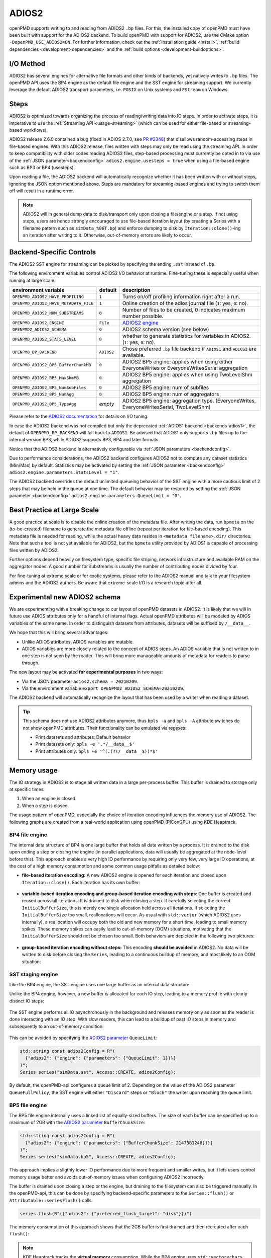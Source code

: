 .. _backends-adios2:

ADIOS2
======

openPMD supports writing to and reading from ADIOS2 ``.bp`` files.
For this, the installed copy of openPMD must have been built with support for the ADIOS2 backend.
To build openPMD with support for ADIOS2, use the CMake option ``-DopenPMD_USE_ADIOS2=ON``.
For further information, check out the :ref:`installation guide <install>`,
:ref:`build dependencies <development-dependencies>` and the :ref:`build options <development-buildoptions>`.


I/O Method
----------

ADIOS2 has several engines for alternative file formats and other kinds of backends, yet natively writes to ``.bp`` files.
The openPMD API uses the BP4 engine as the default file engine and the SST engine for streaming support.
We currently leverage the default ADIOS2 transport parameters, i.e. ``POSIX`` on Unix systems and ``FStream`` on Windows.

Steps
-----

ADIOS2 is optimized towards organizing the process of reading/writing data into IO steps.
In order to activate steps, it is imperative to use the :ref:`Streaming API <usage-streaming>` (which can be used for either file-based or streaming-based workflows).

ADIOS2 release 2.6.0 contained a bug (fixed in ADIOS 2.7.0, see `PR #2348 <https://github.com/ornladios/ADIOS2/pull/2348>`_) that disallows random-accessing steps in file-based engines.
With this ADIOS2 release, files written with steps may only be read using the streaming API.
In order to keep compatibility with older codes reading ADIOS2 files, step-based processing must currently be opted in to via use of the :ref:`JSON parameter<backendconfig>` ``adios2.engine.usesteps = true`` when using a file-based engine such as BP3 or BP4 (usesteps).

Upon reading a file, the ADIOS2 backend will automatically recognize whether it has been written with or without steps, ignoring the JSON option mentioned above.
Steps are mandatory for streaming-based engines and trying to switch them off will result in a runtime error.

.. note::

   ADIOS2 will in general dump data to disk/transport only upon closing a file/engine or a step.
   If not using steps, users are hence strongly encouraged to use file-based iteration layout (by creating a Series with a filename pattern such as ``simData_%06T.bp``) and enforce dumping to disk by ``Iteration::close()``-ing an iteration after writing to it.
   Otherwise, out-of-memory errors are likely to occur.

Backend-Specific Controls
-------------------------

The ADIOS2 SST engine for streaming can be picked by specifying the ending ``.sst`` instead of ``.bp``.

The following environment variables control ADIOS2 I/O behavior at runtime.
Fine-tuning these is especially useful when running at large scale.

===================================== ========== ================================================================================
environment variable                  default    description
===================================== ========== ================================================================================
``OPENPMD_ADIOS2_HAVE_PROFILING``     ``1``      Turns on/off profiling information right after a run.
``OPENPMD_ADIOS2_HAVE_METADATA_FILE`` ``1``      Online creation of the adios journal file (``1``: yes, ``0``: no).
``OPENPMD_ADIOS2_NUM_SUBSTREAMS``     ``0``      Number of files to be created, 0 indicates maximum number possible.
``OPENPMD_ADIOS2_ENGINE``             ``File``   `ADIOS2 engine <https://adios2.readthedocs.io/en/latest/engines/engines.html>`_
``OPENPMD2_ADIOS2_SCHEMA``            ``0``      ADIOS2 schema version (see below)
``OPENPMD_ADIOS2_STATS_LEVEL``        ``0``      whether to generate statistics for variables in ADIOS2. (``1``: yes, ``0``: no).
``OPENPMD_BP_BACKEND``                ``ADIOS2`` Chose preferred ``.bp`` file backend if ``ADIOS1`` and ``ADIOS2`` are available.
``OPENPMD_ADIOS2_BP5_BufferChunkMB``  ``0``      ADIOS2 BP5 engine: applies when using either EveryoneWrites or EveryoneWritesSerial aggregation
``OPENPMD_ADIOS2_BP5_MaxShmMB``       ``0``      ADIOS2 BP5 engine: applies when using TwoLevelShm aggregation
``OPENPMD_ADIOS2_BP5_NumSubFiles``    ``0``      ADIOS2 BP5 engine: num of subfiles
``OPENPMD_ADIOS2_BP5_NumAgg``         ``0``      ADIOS2 BP5 engine: num of aggregators
``OPENPMD_ADIOS2_BP5_TypeAgg``        *empty*    ADIOS2 BP5 engine: aggregation type. (EveryoneWrites, EveryoneWritesSerial, TwoLevelShm)
===================================== ========== ================================================================================

Please refer to the `ADIOS2 documentation <https://adios2.readthedocs.io/en/latest/engines/engines.html>`_ for details on I/O tuning.

In case the ADIOS2 backend was not compiled but only the deprecated :ref:`ADIOS1 backend <backends-adios1>`, the default of ``OPENPMD_BP_BACKEND`` will fall back to ``ADIOS1``.
Be advised that ADIOS1 only supports ``.bp`` files up to the internal version BP3, while ADIOS2 supports BP3, BP4 and later formats.

Notice that the ADIOS2 backend is alternatively configurable via :ref:`JSON parameters <backendconfig>`.

Due to performance considerations, the ADIOS2 backend configures ADIOS2 not to compute any dataset statistics (Min/Max) by default.
Statistics may be activated by setting the :ref:`JSON parameter <backendconfig>` ``adios2.engine.parameters.StatsLevel = "1"``.

The ADIOS2 backend overrides the default unlimited queueing behavior of the SST engine with a more cautious limit of 2 steps that may be held in the queue at one time.
The default behavior may be restored by setting the :ref:`JSON parameter <backendconfig>` ``adios2.engine.parameters.QueueLimit = "0"``.

Best Practice at Large Scale
----------------------------

A good practice at scale is to disable the online creation of the metadata file.
After writing the data, run ``bpmeta`` on the (to-be-created) filename to generate the metadata file offline (repeat per iteration for file-based encoding).
This metadata file is needed for reading, while the actual heavy data resides in ``<metadata filename>.dir/`` directories.
Note that such a tool is not yet available for ADIOS2, but the ``bpmeta`` utility provided by ADIOS1 is capable of processing files written by ADIOS2.

Further options depend heavily on filesystem type, specific file striping, network infrastructure and available RAM on the aggregator nodes.
A good number for substreams is usually the number of contributing nodes divided by four.

For fine-tuning at extreme scale or for exotic systems, please refer to the ADIOS2 manual and talk to your filesystem admins and the ADIOS2 authors.
Be aware that extreme-scale I/O is a research topic after all.

Experimental new ADIOS2 schema
------------------------------

We are experimenting with a breaking change to our layout of openPMD datasets in ADIOS2.
It is likely that we will in future use ADIOS attributes only for a handful of internal flags.
Actual openPMD attributes will be modeled by ADIOS variables of the same name.
In order to distinguish datasets from attributes, datasets will be suffixed by ``/__data__``.

We hope that this will bring several advantages:

* Unlike ADIOS attributes, ADIOS variables are mutable.
* ADIOS variables are more closely related to the concept of ADIOS steps.
  An ADIOS variable that is not written to in one step is not seen by the reader.
  This will bring more manageable amounts of metadata for readers to parse through.

The new layout may be activated **for experimental purposes** in two ways:

* Via the JSON parameter ``adios2.schema = 20210209``.
* Via the environment variable ``export OPENPMD2_ADIOS2_SCHEMA=20210209``.

The ADIOS2 backend will automatically recognize the layout that has been used by a writer when reading a dataset.

.. tip::

   This schema does not use ADIOS2 attributes anymore, thus ``bpls -a`` and ``bpls -A`` attribute switches do not show openPMD attributes.
   Their functionality can be emulated via regexes:

   * Print datasets and attributes: Default behavior
   * Print datasets only: ``bpls -e '.*/__data__$'``
   * Print attributes only: ``bpls -e '^(.(?!/__data__$))*$'``

Memory usage
------------

The IO strategy in ADIOS2 is to stage all written data in a large per-process buffer.
This buffer is drained to storage only at specific times:

1. When an engine is closed.
2. When a step is closed.

The usage pattern of openPMD, especially the choice of iteration encoding influences the memory use of ADIOS2.
The following graphs are created from a real-world application using openPMD (PIConGPU) using KDE Heaptrack.

BP4 file engine
***************

The internal data structure of BP4 is one large buffer that holds all data written by a process.
It is drained to the disk upon ending a step or closing the engine (in parallel applications, data will usually be aggregated at the node-level before this).
This approach enables a very high IO performance by requiring only very few, very large IO operations, at the cost of a high memory consumption and some common usage pitfalls as detailed below:

* **file-based iteration encoding:** A new ADIOS2 engine is opened for each iteration and closed upon ``Iteration::close()``.
  Each iteration has its own buffer:

.. figure:: https://user-images.githubusercontent.com/14241876/181477396-746ee21d-6efe-450b-bb2f-f53d49945fb9.png
  :alt: Memory usage of file-based iteration encoding

* **variable-based iteration encoding and group-based iteration encoding with steps**:
  One buffer is created and reused across all iterations.
  It is drained to disk when closing a step.
  If carefully selecting the correct ``InitialBufferSize``, this is merely one single allocation held across all iterations.
  If selecting the ``InitialBufferSize`` too small, reallocations will occur.
  As usual with ``std::vector`` (which ADIOS2 uses internally), a reallocation will occupy both the old and new memory for a short time, leading to small memory spikes.
  These memory spikes can easily lead to out-of-memory (OOM) situations, motivating that the ``InitialBufferSize`` should not be chosen too small.
  Both behaviors are depicted in the following two pictures:

.. figure:: https://user-images.githubusercontent.com/14241876/181477405-0439b017-256b-48d6-a169-014b3fe3aeb3.png
  :alt: Memory usage of variable-based iteration encoding

.. figure:: https://user-images.githubusercontent.com/14241876/181477406-f6e2a173-2ec1-48df-a417-0cb97a160c91.png
  :alt: Memory usage of variable-based iteration encoding with bad ``InitialBufferSize``

* **group-based iteration encoding without steps:**
  This encoding **should be avoided** in ADIOS2.
  No data will be written to disk before closing the ``Series``, leading to a continuous buildup of memory, and most likely to an OOM situation:

.. figure:: https://user-images.githubusercontent.com/14241876/181477397-4d923061-7051-48c4-ae3a-a9efa10dcac7.png
  :alt: Memory usage of group-based iteration without using steps

SST staging engine
******************

Like the BP4 engine, the SST engine uses one large buffer as an internal data structure.

Unlike the BP4 engine, however, a new buffer is allocated for each IO step, leading to a memory profile with clearly distinct IO steps:

.. figure:: https://user-images.githubusercontent.com/14241876/181477403-7ed7810b-dedf-48b8-b17b-8ce89fd3c34a.png
  :alt: Ideal memory usage of the SST engine

The SST engine performs all IO asynchronously in the background and releases memory only as soon as the reader is done interacting with an IO step.
With slow readers, this can lead to a buildup of past IO steps in memory and subsequently to an out-of-memory condition:

.. figure:: https://user-images.githubusercontent.com/14241876/181477400-f342135f-612e-464f-b0e7-c1978ef47a94.png
  :alt: Memory congestion in SST due to a slow reader

This can be avoided by specifying the `ADIOS2 parameter <https://adios2.readthedocs.io/en/latest/engines/engines.html#bp5>`_ ``QueueLimit``:

.. code:: cpp

  std::string const adios2Config = R"(
    {"adios2": {"engine": {"parameters": {"QueueLimit": 1}}}}
  )";
  Series series("simData.sst", Access::CREATE, adios2Config);

By default, the openPMD-api configures a queue limit of 2.
Depending on the value of the ADIOS2 parameter ``QueueFullPolicy``, the SST engine will either ``"Discard"`` steps or ``"Block"`` the writer upon reaching the queue limit.

BP5 file engine
***************

The BP5 file engine internally uses a linked list of equally-sized buffers.
The size of each buffer can be specified up to a maximum of 2GB with the `ADIOS2 parameter <https://adios2.readthedocs.io/en/latest/engines/engines.html#bp5>`_ ``BufferChunkSize``:

.. code:: cpp

  std::string const adios2Config = R"(
    {"adios2": {"engine": {"parameters": {"BufferChunkSize": 2147381248}}}}
  )";
  Series series("simData.bp5", Access::CREATE, adios2Config);

This approach implies a sligthly lower IO performance due to more frequent and smaller writes, but it lets users control memory usage better and avoids out-of-memory issues when configuring ADIOS2 incorrectly.

The buffer is drained upon closing a step or the engine, but draining to the filesystem can also be triggered manually.
In the openPMD-api, this can be done by specifying backend-specific parameters to the ``Series::flush()`` or ``Attributable::seriesFlush()`` calls:

.. code:: cpp

  series.flush(R"({"adios2": {"preferred_flush_target": "disk"}})")

The memory consumption of this approach shows that the 2GB buffer is first drained and then recreated after each ``flush()``:

.. figure:: https://user-images.githubusercontent.com/14241876/181477392-7eff2020-7bfb-4ddb-b31c-27b9937e088a.png
  :alt: Memory usage of BP5 when flushing directly to disk

.. note::

  KDE Heaptrack tracks the **virtual memory** consumption.
  While the BP4 engine uses ``std::vector<char>`` for its internal buffer, BP5 uses plain ``malloc()`` (hence the 2GB limit), which does not initialize memory.
  Memory pages will only be allocated to physical memory upon writing.
  In applications with small IO sizes on systems with virtual memory, the physical memory usage will stay well below 2GB even if specifying the BufferChunkSize as 2GB.

  **=> Specifying the buffer chunk size as 2GB as shown above is a good idea in most cases.**

Alternatively, data can be flushed to the buffer.
Note that this involves data copies that can be avoided by either flushing directly to disk or by entirely avoiding to flush until ``Iteration::close()``:

.. code:: cpp

  series.flush(R"({"adios2": {"preferred_flush_target": "buffer"}})")

With this strategy, the BP5 engine will slowly build up its buffer until ending the step.
Rather than by reallocation as in BP4, this is done by appending a new chunk, leading to a clearly more acceptable memory profile:

.. figure:: https://user-images.githubusercontent.com/14241876/181477384-ce4ea8ab-3bde-4210-991b-2e627dfcc7c9.png
  :alt: Memory usage of BP5 when flushing to the engine buffer

The default is to flush to disk, but the default ``preferred_flush_target`` can also be specified via JSON/TOML at the ``Series`` level.




Known Issues
------------

.. warning::

   Nov 1st, 2021 (`ADIOS2 2887 <https://github.com/ornladios/ADIOS2/issues/2887>`__):
   The fabric selection in ADIOS2 has was designed for libfabric 1.6.
   With newer versions of libfabric, the following workaround is needed to guide the selection of a functional fabric for RDMA support:

   The following environment variables can be set as work-arounds on Cray systems, when working with ADIOS2 SST:

   .. code-block:: bash

      export FABRIC_IFACE=mlx5_0   # ADIOS SST: select interface (1 NIC on Summit)
      export FI_OFI_RXM_USE_SRX=1  # libfabric: use shared receive context from MSG provider


Selected References
-------------------

* Hasan Abbasi, Matthew Wolf, Greg Eisenhauer, Scott Klasky, Karsten Schwan, and Fang Zheng.
  *Datastager: scalable data staging services for petascale applications,*
  Cluster Computing, 13(3):277–290, 2010.
  `DOI:10.1007/s10586-010-0135-6 <https://doi.org/10.1007/s10586-010-0135-6>`_

* Ciprian Docan, Manish Parashar, and Scott Klasky.
  *DataSpaces: An interaction and coordination framework or coupled simulation workflows,*
  In Proc. of 19th International Symposium on High Performance and Distributed Computing (HPDC’10), June 2010.
  `DOI:10.1007/s10586-011-0162-y <https://doi.org/10.1007/s10586-011-0162-y>`_

* Qing Liu, Jeremy Logan, Yuan Tian, Hasan Abbasi, Norbert Podhorszki, Jong Youl Choi, Scott Klasky, Roselyne Tchoua, Jay Lofstead, Ron Oldfield, Manish Parashar, Nagiza Samatova, Karsten Schwan, Arie Shoshani, Matthew Wolf, Kesheng Wu, and Weikuan Yu.
  *Hello ADIOS: the challenges and lessons of developing leadership class I/O frameworks,*
  Concurrency and Computation: Practice and Experience, 26(7):1453–1473, 2014.
  `DOI:10.1002/cpe.3125 <https://doi.org/10.1002/cpe.3125>`_

* Robert McLay, Doug James, Si Liu, John Cazes, and William Barth.
  *A user-friendly approach for tuning parallel file operations,*
  In Proceedings of the International Conference for High Performance Computing, Networking, Storage and Analysis, SC'14, pages 229–236, IEEE Press, 2014.
  `DOI:10.1109/SC.2014.24 <https://doi.org/10.1109/SC.2014.24>`_

* Axel Huebl, Rene Widera, Felix Schmitt, Alexander Matthes, Norbert Podhorszki, Jong Youl Choi, Scott Klasky, and Michael Bussmann.
  *On the Scalability of Data Reduction Techniques in Current and Upcoming HPC Systems from an Application Perspective,*
  ISC High Performance 2017: High Performance Computing, pp. 15-29, 2017.
  `arXiv:1706.00522 <https://arxiv.org/abs/1706.00522>`_, `DOI:10.1007/978-3-319-67630-2_2 <https://doi.org/10.1007/978-3-319-67630-2_2>`_

